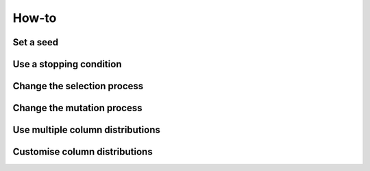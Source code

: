 .. _how-to:

How-to
======

Set a seed
----------

Use a stopping condition
------------------------

Change the selection process
----------------------------

Change the mutation process
---------------------------

Use multiple column distributions
---------------------------------

Customise column distributions
------------------------------
